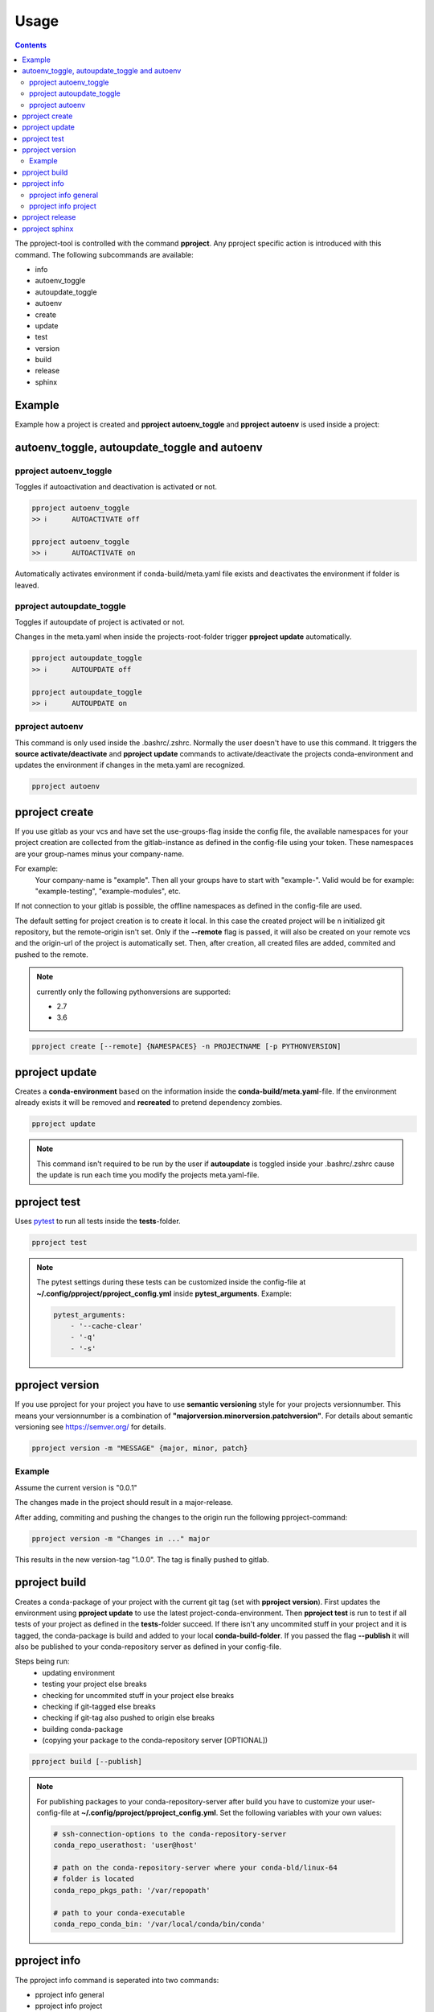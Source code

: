 Usage
*****

.. contents::


The pproject-tool is controlled with the command **pproject**.
Any pproject specific action is introduced with this command.
The following subcommands are available:

* info
* autoenv_toggle
* autoupdate_toggle
* autoenv
* create
* update
* test
* version
* build
* release
* sphinx


Example
^^^^^^^
Example how a project is created and **pproject autoenv_toggle** and
**pproject autoenv** is used inside a project:

    .. raw:: html

        <script src="https://asciinema.org/a/dvLi3cOmeE7XG9WHOvu8oRIRm.js" id="asciicast-dvLi3cOmeE7XG9WHOvu8oRIRm" async></script>


autoenv_toggle, autoupdate_toggle and autoenv
^^^^^^^^^^^^^^^^^^^^^^^^^^^^^^^^^^^^^^^^^^^^^

pproject autoenv_toggle
-----------------------
Toggles if autoactivation and deactivation is activated or not.

.. code-block:: bash

    pproject autoenv_toggle
    >> ℹ      AUTOACTIVATE off

    pproject autoenv_toggle
    >> ℹ      AUTOACTIVATE on


Automatically activates environment if conda-build/meta.yaml file exists and
deactivates the environment if folder is leaved.

pproject autoupdate_toggle
--------------------------
Toggles if autoupdate of project is activated or not.

Changes in the meta.yaml when inside the projects-root-folder trigger
**pproject update** automatically.

.. code-block:: bash

    pproject autoupdate_toggle
    >> ℹ      AUTOUPDATE off

    pproject autoupdate_toggle
    >> ℹ      AUTOUPDATE on


pproject autoenv
----------------
This command is only used inside the .bashrc/.zshrc. Normally the user doesn't
have to use this command. It triggers the **source activate/deactivate** and
**pproject update** commands to activate/deactivate the projects
conda-environment and updates the environment if changes in the meta.yaml
are recognized.

.. code-block:: bash

    pproject autoenv


pproject create
^^^^^^^^^^^^^^^
If you use gitlab as your vcs and have set the use-groups-flag inside the
config file, the available namespaces for your project creation are collected
from the gitlab-instance as defined in the config-file using your token.
These namespaces are your group-names minus your company-name.

For example:
    Your company-name is "example". Then all your groups have to
    start with "example-". Valid would be for example: "example-testing",
    "example-modules", etc.

If not connection to your gitlab is possible, the offline namespaces as
defined in the config-file are used.


The default setting for project creation is to create it local.
In this case the created project will be n initialized git repository, but the
remote-origin isn't set.
Only if the **--remote** flag is passed, it will also be created on your
remote vcs and the origin-url of the project is automatically set.
Then, after creation, all created files are added, commited and pushed to the
remote.

.. note::
    currently only the following pythonversions are supported:

    * 2.7
    * 3.6

.. code-block:: bash

    pproject create [--remote] {NAMESPACES} -n PROJECTNAME [-p PYTHONVERSION]


pproject update
^^^^^^^^^^^^^^^
Creates a **conda-environment** based on the information inside the
**conda-build/meta.yaml**-file. If the environment already exists it will be
removed and **recreated** to pretend dependency zombies.

.. code-block:: bash

    pproject update

.. note::
    This command isn't required to be run by the user if **autoupdate** is
    toggled inside your .bashrc/.zshrc cause the update is run each time you
    modify the projects meta.yaml-file.


pproject test
^^^^^^^^^^^^^
Uses `pytest <https://github.com/pytest-dev/pytest/>`_ to run all tests inside
the **tests**-folder.

.. code-block:: bash

    pproject test

.. note::
    The pytest settings during these tests can be customized inside the
    config-file at **~/.config/pproject/pproject_config.yml** inside
    **pytest_arguments**. Example:

    .. code-block:: yaml

        pytest_arguments:
            - '--cache-clear'
            - '-q'
            - '-s'

pproject version
^^^^^^^^^^^^^^^^
If you use pproject for your project you have to use **semantic versioning** style
for your projects versionnumber. This means your versionnumber is
a combination of **"majorversion.minorversion.patchversion"**.
For details about semantic versioning see https://semver.org/ for details.

.. code-block:: bash

    pproject version -m "MESSAGE" {major, minor, patch}

Example
-------
Assume the current version is "0.0.1"

The changes made in the project should result in a major-release.

After adding, commiting and pushing the changes to the origin run the
following pproject-command:

.. code-block:: bash

    pproject version -m "Changes in ..." major

This results in the new version-tag "1.0.0".
The tag is finally pushed to gitlab.


pproject build
^^^^^^^^^^^^^^
Creates a conda-package of your project with the current git tag (set with
**pproject version**).
First updates the environment using **pproject update** to use the latest
project-conda-environment.
Then **pproject test** is run to test if all tests of your project as defined
in the **tests**-folder succeed.
If there isn't any uncommited stuff in your project and it is tagged, the
conda-package is build and added to your local **conda-build-folder**.
If you passed the flag **--publish** it will also be published to your
conda-repository server as defined in your config-file.

Steps being run:
    * updating environment
    * testing your project else breaks
    * checking for uncommited stuff in your project else breaks
    * checking if git-tagged else breaks
    * checking if git-tag also pushed to origin else breaks
    * building conda-package
    * (copying your package to the conda-repository server [OPTIONAL])

.. code-block:: bash

    pproject build [--publish]

.. note::
    For publishing packages to your conda-repository-server after build you
    have to customize your user-config-file at
    **~/.config/pproject/pproject_config.yml**.
    Set the following variables with your own values:

    .. code-block:: yaml

        # ssh-connection-options to the conda-repository-server
        conda_repo_userathost: 'user@host'

        # path on the conda-repository-server where your conda-bld/linux-64
        # folder is located
        conda_repo_pkgs_path: '/var/repopath'

        # path to your conda-executable
        conda_repo_conda_bin: '/var/local/conda/bin/conda'

pproject info
^^^^^^^^^^^^^
The pproject info command is seperated into two commands:

* pproject info general
* pproject info project

pproject info general
---------------------
This command is used to show current settings of the pproject-tool.

.. code-block:: bash

    pproject info general

Example output:
    .. code-block:: bash

        ========================================================== GENERAL PPROJECT-INFO
        ..................version  0.0.13
        ..................autoenv  on
        ...............autoupdate  on

        ========================================================================= CONFIG
        .............conda_folder  /var/local/conda
        ...........meta_yaml_path  conda-build/meta.yaml
        .......meta_yaml_md5_path  conda-build/hash.md5
        .............pproject_env  /var/local/conda/envs/pproject
        ............skeleton_repo  git@gitlab.com:skallfass-ouroboros/skeleton.git
        ..................company  ouroboros
        ......................vcs
        ...........................use  gitlab
        ........................gitlab
        ..........................................url  http://127.0.0.1:80
        ..........................................api  http://127.0.0.1:80/api/v4
        ...................................token_path  ~/.config/pproject/.gitlab.token_test
        ..........................................ssh  ssh://git@localhost:50000
        ...................................use_groups  True
        ...........................offline_namespaces  ['testing', 'products', 'modules', 'services']
        ........................github
        ..........................................url  https://api.github.com
        ..........................................api  https://api.github.com/user/repos
        ...................................token_path  ~/.config/pproject/.github.token
        ..........................................ssh  ssh://git@github.com
        ...................................use_groups  False
        ...........................offline_namespaces  ['testing', 'products', 'modules', 'services']
        .conda_respository_server
        ..........................user  user
        ..........................host  hostname
        .................packages_path  /var/repopath
        .....................conda_exe  /var/local/conda/bin/conda
        .........pytest_arguments  ['--cache-clear', '-q']

        ===================================================================== NAMESPACES
        ....................GROUP  ID
        ..................testing  2

pproject info project
---------------------
This command is used to show details of the current project.

.. warning::
    This command can only be used inside pproject-created projects!

.. code-block:: bash

    pproject info general

Example output:

    .. code-block:: bash

        =================================================================== PROJECT INFO
        ..................... name  ouroboros-testing-example
        ................. reponame  ouroboros-testing-example
        ...... current version-tag  0.0.0
        ............ pythonversion  3.6
        ............. dependencies - python 3.6*
        .......................... - pytest
        .......................... - ipython
        .......................... - pylint


pproject release
^^^^^^^^^^^^^^^^
Releases your project as a conda-package in its own environment
(environmentname: **CONDAPACKAGENAME_env**, if your don't pass another
environment-name using the **-e**-parameter) on the destination host (name
passed with the **-d** parameter).

.. warning::
    This command can only succeed if your public ssh-key is already stored at
    the destination host. If that is not the case, yet, you can paste your
    publish ssh-key on the destination server like the following:

    .. code-block:: bash

        ssh-copy-id USERNAME@HOSTNAME

    If you don't have a ssh-key yet, you have to generate one before the
    previous command like the following (make sure **openssh** is already
    installed):

    .. code-block:: bash

        ssh-keygen -t rsa -b 4096 -C "YOUR_EMAIL"

Steps being run:
    * updating environment.
    * testing your project else breaks.
    * checking for uncommited stuff in your project else breaks.
    * checking if git-tagged else breaks.
    * checking if git-tag also pushed to origin else breaks.
    * building conda-package.
    * copying your package to the conda-repository server.
    * creating environment on destination host with created package installed
      inside (if already exists it is removed and replaced).
    * add changes to destination-hosts **~/.pproject.log** file for
      traceability.

.. code-block:: bash

    pproject release -d USERNAME@HOSTNAME [-e ENVIRONMENT_NAME]

.. note::
    For traceability reason releasing a package with **pproject release**
    stores information about when which user released what on the server.

    These informations are stored inside **~/.pproject.log** on the
    destination server.

    The result looks like the following:

        .. code-block:: bash

            2018-03-24T12:49:59.432033 [ektom@gallifrey] CREATE ouroboros-testing-example_env [SOURCE: master 1.0.1]


pproject sphinx
^^^^^^^^^^^^^^^
This command creates both a html- and a pdf-sphinx documentation of your
project using the read-the-docs-theme. Please make sure to use the numpy- or
google-documentation-style inside your code.

.. code-block:: bash

    pproject sphinx

Resulting in two new folders:

* build
* source

Inside the source folder, the files on which the resulting documentations are
based are stored. You can customize the inlcuding **rst-files** as you need.
Running **pproject sphinx** again creates the resulting pdf- and html-files
inside the build-folder.
